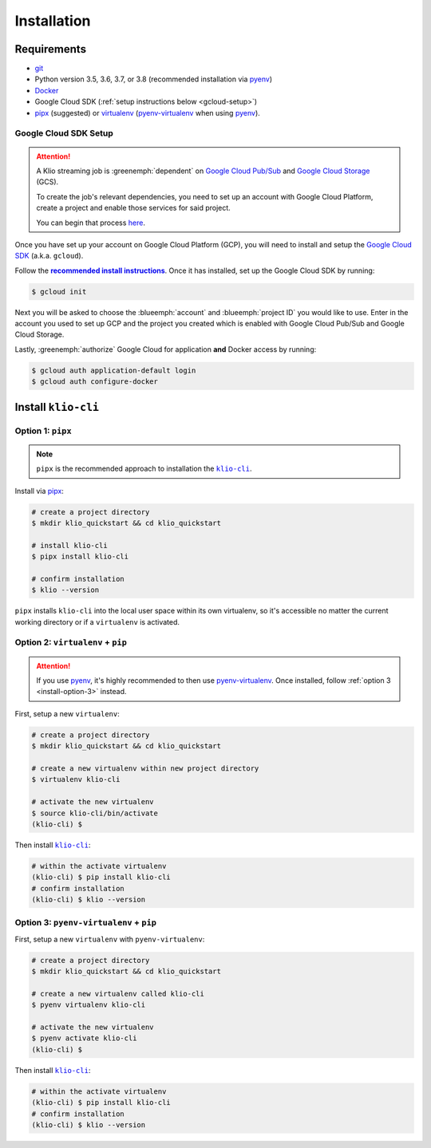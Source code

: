 Installation
============

Requirements
------------

* `git`_
* Python version 3.5, 3.6, 3.7, or 3.8 (recommended installation via `pyenv`_)
* `Docker`_
* Google Cloud SDK (:ref:`setup instructions below <gcloud-setup>`)
* `pipx`_ (suggested) or `virtualenv`_ (`pyenv-virtualenv`_ when using `pyenv`_).

.. _gcloud-setup:

Google Cloud SDK Setup
^^^^^^^^^^^^^^^^^^^^^^

.. attention::

    A Klio streaming job is :greenemph:`dependent` on `Google Cloud Pub/Sub`_ and `Google Cloud Storage`_ (GCS).

    To create the job's relevant dependencies, you need to set up an account with Google Cloud Platform, create a project and enable those services for said project.

    You can begin that process `here <https://cloud.google.com/gcp/>`_.

Once you have set up your account on Google Cloud Platform (GCP), you will need to install and setup the `Google Cloud SDK`_ (a.k.a. ``gcloud``).

Follow the |recommended install instructions|_.
Once it has installed, set up the Google Cloud SDK by running:

.. code-block:: sh

    $ gcloud init

Next you will be asked to choose the :blueemph:`account` and :blueemph:`project ID` you would like to use.
Enter in the account you used to set up GCP and the project you created which is enabled with Google Cloud Pub/Sub and Google Cloud Storage.

Lastly, :greenemph:`authorize` Google Cloud for application **and** Docker access by running:

.. code-block:: sh

    $ gcloud auth application-default login
    $ gcloud auth configure-docker


Install ``klio-cli``
--------------------

Option 1: ``pipx``
^^^^^^^^^^^^^^^^^^

.. note::

    ``pipx`` is the recommended approach to installation the |klio-cli|_.

Install via `pipx`_:

.. code-block:: sh

    # create a project directory
    $ mkdir klio_quickstart && cd klio_quickstart

    # install klio-cli
    $ pipx install klio-cli

    # confirm installation
    $ klio --version

``pipx`` installs ``klio-cli`` into the local user space within its own virtualenv, so it's accessible no matter the current working directory or if a ``virtualenv`` is activated.

.. _install-option-2:

Option 2: ``virtualenv`` + ``pip``
^^^^^^^^^^^^^^^^^^^^^^^^^^^^^^^^^^

.. attention::

    If you use `pyenv`_, it's highly recommended to then use `pyenv-virtualenv`_. Once installed, follow :ref:`option 3 <install-option-3>` instead.

First, setup a new ``virtualenv``:

.. code-block:: sh

    # create a project directory
    $ mkdir klio_quickstart && cd klio_quickstart

    # create a new virtualenv within new project directory
    $ virtualenv klio-cli

    # activate the new virtualenv
    $ source klio-cli/bin/activate
    (klio-cli) $


Then install |klio-cli|_:

.. code-block:: sh

    # within the activate virtualenv
    (klio-cli) $ pip install klio-cli
    # confirm installation
    (klio-cli) $ klio --version

.. _install-option-3:

Option 3: ``pyenv-virtualenv`` + ``pip``
^^^^^^^^^^^^^^^^^^^^^^^^^^^^^^^^^^^^^^^^

First, setup a new ``virtualenv`` with ``pyenv-virtualenv``:

.. code-block:: sh

    # create a project directory
    $ mkdir klio_quickstart && cd klio_quickstart

    # create a new virtualenv called klio-cli
    $ pyenv virtualenv klio-cli

    # activate the new virtualenv
    $ pyenv activate klio-cli
    (klio-cli) $


Then install |klio-cli|_:

.. code-block:: sh

    # within the activate virtualenv
    (klio-cli) $ pip install klio-cli
    # confirm installation
    (klio-cli) $ klio --version


.. _git: https://git-scm.com/book/en/v2/Getting-Started-Installing-Git
.. _pyenv: https://github.com/pyenv/pyenv
.. _Docker: https://docs.docker.com/engine/install/
.. _pipx:  https://pypi.org/project/pipx/
.. _virtualenv: https://virtualenv.pypa.io/en/latest/
.. _pyenv-virtualenv: https://github.com/pyenv/pyenv-virtualenv
.. _Google Cloud Pub/Sub: https://cloud.google.com/pubsub/docs/overview
.. _Google Cloud Storage: https://cloud.google.com/storage/docs
.. _Google Cloud SDK: https://cloud.google.com/sdk

.. there's no way to do nested formatting within the prose, so we have to do it this way
    https://docutils.sourceforge.io/FAQ.html#is-nested-inline-markup-possible

.. |recommended install instructions| replace:: **recommended install instructions**
.. _recommended install instructions: https://cloud.google.com/sdk/docs/install
.. |klio-cli| replace:: ``klio-cli``
.. _klio-cli: https://pypi.org/project/klio-cli
